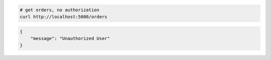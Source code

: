 .. code-block:: bash 
    
    # get orders, no authorization
    curl http://localhost:5000/orders
    
..

.. code-block:: json 

    {
        "message": "Unauthorized User"
    }

..
